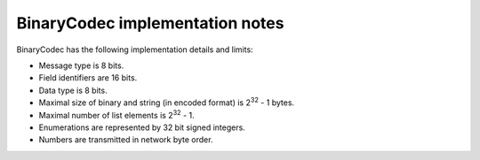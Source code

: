 BinaryCodec implementation notes
================================

BinaryCodec has the following implementation details and limits:

* Message type is 8 bits.
* Field identifiers are 16 bits.
* Data type is 8 bits.
* Maximal size of binary and string (in encoded format) is 2\ :sup:`32` - 1 bytes.
* Maximal number of list elements is 2\ :sup:`32` - 1.
* Enumerations are represented by 32 bit signed integers.
* Numbers are transmitted in network byte order.
